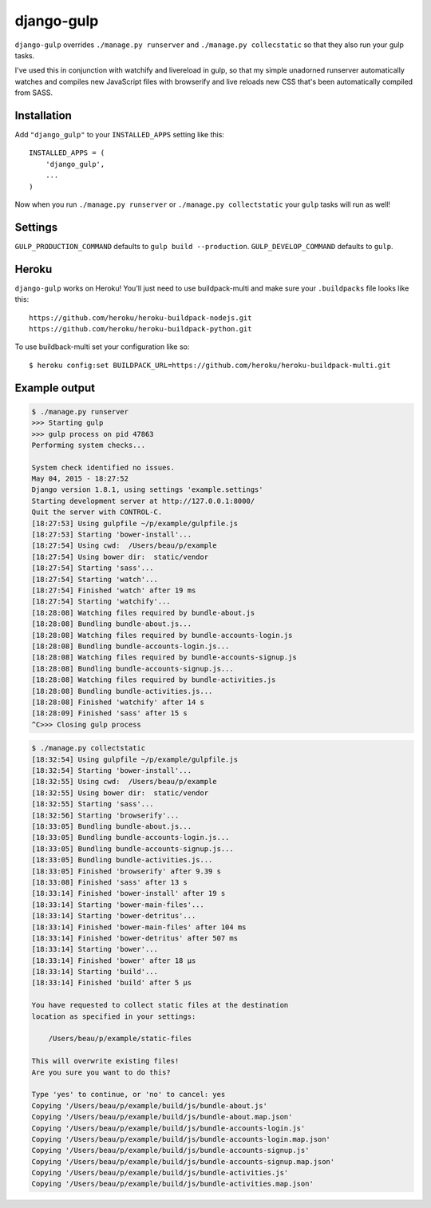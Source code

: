django-gulp
-----------

``django-gulp`` overrides ``./manage.py runserver`` and
``./manage.py collecstatic`` so that they also run your gulp tasks.

I've used this in conjunction with watchify and livereload in gulp, so
that my simple unadorned runserver automatically watches and compiles
new JavaScript files with browserify and live reloads new CSS that's
been automatically compiled from SASS.

Installation
~~~~~~~~~~~~

Add ``"django_gulp"`` to your ``INSTALLED_APPS`` setting like this:

::

    INSTALLED_APPS = (
        'django_gulp',
        ...
    )

Now when you run ``./manage.py runserver`` or
``./manage.py collectstatic`` your ``gulp`` tasks will run as well!

Settings
~~~~~~~~

``GULP_PRODUCTION_COMMAND`` defaults to ``gulp build --production``.
``GULP_DEVELOP_COMMAND`` defaults to ``gulp``.

Heroku
~~~~~~

``django-gulp`` works on Heroku! You'll just need to use buildpack-multi
and make sure your ``.buildpacks`` file looks like this:

::

    https://github.com/heroku/heroku-buildpack-nodejs.git
    https://github.com/heroku/heroku-buildpack-python.git

To use buildback-multi set your configuration like so:

::

    $ heroku config:set BUILDPACK_URL=https://github.com/heroku/heroku-buildpack-multi.git

Example output
~~~~~~~~~~~~~~

.. code:: sh

    $ ./manage.py runserver
    >>> Starting gulp
    >>> gulp process on pid 47863
    Performing system checks...

    System check identified no issues.
    May 04, 2015 - 18:27:52
    Django version 1.8.1, using settings 'example.settings'
    Starting development server at http://127.0.0.1:8000/
    Quit the server with CONTROL-C.
    [18:27:53] Using gulpfile ~/p/example/gulpfile.js
    [18:27:53] Starting 'bower-install'...
    [18:27:54] Using cwd:  /Users/beau/p/example
    [18:27:54] Using bower dir:  static/vendor
    [18:27:54] Starting 'sass'...
    [18:27:54] Starting 'watch'...
    [18:27:54] Finished 'watch' after 19 ms
    [18:27:54] Starting 'watchify'...
    [18:28:08] Watching files required by bundle-about.js
    [18:28:08] Bundling bundle-about.js...
    [18:28:08] Watching files required by bundle-accounts-login.js
    [18:28:08] Bundling bundle-accounts-login.js...
    [18:28:08] Watching files required by bundle-accounts-signup.js
    [18:28:08] Bundling bundle-accounts-signup.js...
    [18:28:08] Watching files required by bundle-activities.js
    [18:28:08] Bundling bundle-activities.js...
    [18:28:08] Finished 'watchify' after 14 s
    [18:28:09] Finished 'sass' after 15 s
    ^C>>> Closing gulp process

.. code:: sh

    $ ./manage.py collectstatic
    [18:32:54] Using gulpfile ~/p/example/gulpfile.js
    [18:32:54] Starting 'bower-install'...
    [18:32:55] Using cwd:  /Users/beau/p/example
    [18:32:55] Using bower dir:  static/vendor
    [18:32:55] Starting 'sass'...
    [18:32:56] Starting 'browserify'...
    [18:33:05] Bundling bundle-about.js...
    [18:33:05] Bundling bundle-accounts-login.js...
    [18:33:05] Bundling bundle-accounts-signup.js...
    [18:33:05] Bundling bundle-activities.js...
    [18:33:05] Finished 'browserify' after 9.39 s
    [18:33:08] Finished 'sass' after 13 s
    [18:33:14] Finished 'bower-install' after 19 s
    [18:33:14] Starting 'bower-main-files'...
    [18:33:14] Starting 'bower-detritus'...
    [18:33:14] Finished 'bower-main-files' after 104 ms
    [18:33:14] Finished 'bower-detritus' after 507 ms
    [18:33:14] Starting 'bower'...
    [18:33:14] Finished 'bower' after 18 μs
    [18:33:14] Starting 'build'...
    [18:33:14] Finished 'build' after 5 μs

    You have requested to collect static files at the destination
    location as specified in your settings:

        /Users/beau/p/example/static-files

    This will overwrite existing files!
    Are you sure you want to do this?

    Type 'yes' to continue, or 'no' to cancel: yes
    Copying '/Users/beau/p/example/build/js/bundle-about.js'
    Copying '/Users/beau/p/example/build/js/bundle-about.map.json'
    Copying '/Users/beau/p/example/build/js/bundle-accounts-login.js'
    Copying '/Users/beau/p/example/build/js/bundle-accounts-login.map.json'
    Copying '/Users/beau/p/example/build/js/bundle-accounts-signup.js'
    Copying '/Users/beau/p/example/build/js/bundle-accounts-signup.map.json'
    Copying '/Users/beau/p/example/build/js/bundle-activities.js'
    Copying '/Users/beau/p/example/build/js/bundle-activities.map.json'



